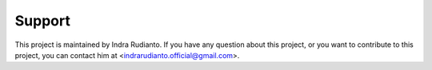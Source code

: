 =======
Support
=======

This project is maintained by Indra Rudianto. If you have any question about
this project, or you want to contribute to this project, you can contact him
at <indrarudianto.official@gmail.com>.
